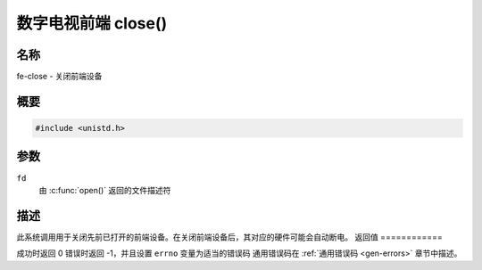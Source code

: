 .. 许可证标识符: GFDL-1.1-no-invariants-or-later
.. c:命名空间:: DTV.fe

.. _frontend_f_close:

***************************
数字电视前端 close()
***************************

名称
====

fe-close - 关闭前端设备

概要
========

.. code-block:: c

    #include <unistd.h>

.. c:function:: int close(int fd)

参数
=========

``fd``
    由 :c:func:`open()` 返回的文件描述符
描述
===========

此系统调用用于关闭先前已打开的前端设备。在关闭前端设备后，其对应的硬件可能会自动断电。
返回值
============

成功时返回 0
错误时返回 -1，并且设置 ``errno`` 变量为适当的错误码
通用错误码在 :ref:`通用错误码 <gen-errors>` 章节中描述。
